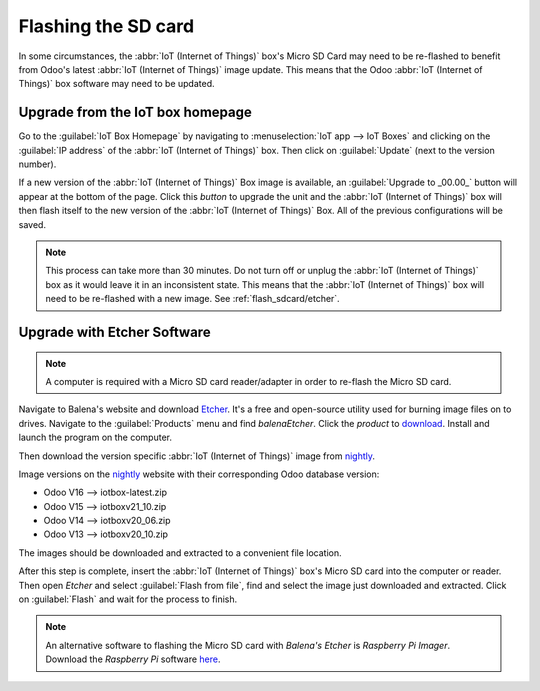 ====================
Flashing the SD card
====================

In some circumstances, the :abbr:`IoT (Internet of Things)` box's Micro SD Card may need to be
re-flashed to benefit from Odoo's latest :abbr:`IoT (Internet of Things)` image update. This means
that the Odoo :abbr:`IoT (Internet of Things)` box software may need to be updated.

Upgrade from the IoT box homepage
=================================

Go to the :guilabel:`IoT Box Homepage` by navigating to :menuselection:`IoT app --> IoT Boxes` and
clicking on the :guilabel:`IP address` of the :abbr:`IoT (Internet of Things)` box. Then click on
:guilabel:`Update` (next to the version number).

If a new version of the :abbr:`IoT (Internet of Things)` Box image is available, an
:guilabel:`Upgrade to _00.00_` button will appear at the bottom of the page. Click this *button* to
upgrade the unit and the :abbr:`IoT (Internet of Things)` box will then flash itself to the new
version of the :abbr:`IoT (Internet of Things)` Box. All of the previous configurations will be
saved.

.. note::
   This process can take more than 30 minutes. Do not turn off or unplug the :abbr:`IoT (Internet of
   Things)` box as it would leave it in an inconsistent state. This means that the :abbr:`IoT
   (Internet of Things)` box will need to be re-flashed with a new image. See
   :ref:`flash_sdcard/etcher`.

.. image:: flash_sdcard/flash-upgrade.png
   :align: center
   :alt: IoT box software upgrade in the IoT box Home Page.

.. _flash_sdcard/etcher:

Upgrade with Etcher Software
============================

.. note::
   A computer is required with a Micro SD card reader/adapter in order to re-flash the Micro SD
   card.

Navigate to Balena's website and download `Etcher <https://www.balena.io/>`_. It's a free and
open-source utility used for burning image files on to drives. Navigate to the :guilabel:`Products`
menu and find `balenaEtcher`. Click the *product* to `download
<https://www.balena.io/etcher#download-etcher>`_. Install and launch the program on the computer.

Then download the version specific :abbr:`IoT (Internet of Things)` image from `nightly
<http://nightly.odoo.com/master/iotbox/>`_.

Image versions on the `nightly <http://nightly.odoo.com/master/iotbox/>`_ website with their
corresponding Odoo database version:

- Odoo V16 --> iotbox-latest.zip
- Odoo V15 --> iotboxv21_10.zip
- Odoo V14 --> iotboxv20_06.zip
- Odoo V13 --> iotboxv20_10.zip

The images should be downloaded and extracted to a convenient file location.

After this step is complete, insert the :abbr:`IoT (Internet of Things)` box's Micro SD card into
the computer or reader. Then open *Etcher* and select :guilabel:`Flash from file`, find and select
the image just downloaded and extracted. Click on :guilabel:`Flash` and wait for the process to
finish.

.. image:: flash_sdcard/etcher-app.png
   :align: center
   :alt: Balena's Etcher software dashboard.

.. note::
   An alternative software to flashing the Micro SD card with *Balena's Etcher* is *Raspberry
   Pi Imager*. Download the *Raspberry Pi* software `here <https://www.raspberrypi.com/software/>`_.
